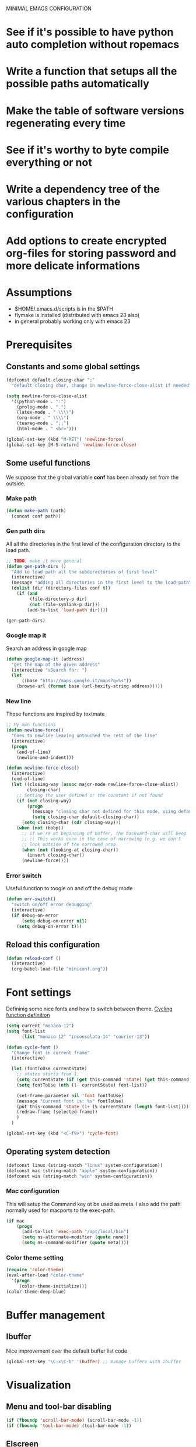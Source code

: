 #+OPTIONS: num:nil todo:nil
MINIMAL EMACS CONFIGURATION
* DONE See if it's possible to have python auto completion without ropemacs
  CLOSED: [2010-05-09 Dom 14:24]
* DONE Write a function that setups all the possible paths automatically
  CLOSED: [2010-05-04 Mar 11:41]
* TODO Make the table of software versions regenerating every time
* TODO See if it's worthy to byte compile everything or not
* TODO Write a dependency tree of the various chapters in the configuration

* TODO Add options to create encrypted org-files for storing password and more delicate informations

* Assumptions
  - $HOME/.emacs.d/scripts is in the $PATH
  - flymake is installed (distributed with emacs 23 also)
  - in general probably working only with emacs 23

* Dependencies                                                     :noexport:
# insert the dependencies
#+begin_src dot :file dependecy.pdf :cmdline -Tpdf :exports none :results silent
  digraph dep {
          elib -> jdee;
          cedet -> jdee;
          apel -> elscreen;
  }
#+end_src
  
  [[file:dependecy.pdf]]

* Prerequisites
** Constants and some global settings
#+begin_src emacs-lisp :tangle yes
(defconst default-closing-char ";"
  "default closing char, change in newline-force-close-alist if needed")

(setq newline-force-close-alist
  '((python-mode . ":")
    (prolog-mode . ".")
    (latex-mode . " \\\\")
    (org-mode . " \\\\")
    (tuareg-mode . ";;")
    (html-mode . " <br>")))

(global-set-key (kbd "M-RET") 'newline-force)
(global-set-key [M-S-return] 'newline-force-close)
#+end_src

** Some useful functions
   We suppose that the global variable *conf* has been already set from the outside.
   
*** Make path
#+begin_src emacs-lisp :tangle yes
  (defun make-path (path)
    (concat conf path))
#+end_src
 
*** Gen path dirs
   All all the directories in the first level of the configuration directory to the load path.

#+begin_src emacs-lisp :tangle yes
  ;; TODO: make it more general
  (defun gen-path-dirs ()
    "Add to load path all the subdirectories of first level"
    (interactive)
    (message "adding all directories in the first level to the load-path")
    (dolist (dir (directory-files conf t))
      (if (and 
           (file-directory-p dir)
           (not (file-symlink-p dir)))
          (add-to-list 'load-path dir))))
  
  (gen-path-dirs)
#+end_src

*** Google map it
   Search an address in google map
#+begin_src emacs-lisp :tangle yes
  (defun google-map-it (address)
    "get the map of the given address"
    (interactive "sSearch for: ")
    (let
        ((base "http://maps.google.it/maps?q=%s"))
      (browse-url (format base (url-hexify-string address)))))
#+end_src   

*** New line
   Those functions are inspired by textmate
#+begin_src emacs-lisp :tangle yes
  ;; My own functions
  (defun newline-force()
    "Goes to newline leaving untouched the rest of the line"
    (interactive)
    (progn
      (end-of-line)
      (newline-and-indent)))
  
  (defun newline-force-close()
    (interactive)
    (end-of-line)
    (let ((closing-way (assoc major-mode newline-force-close-alist))
          closing-char)
      ;; Setting the user defined or the constant if not found
      (if (not closing-way)
          (progn
            (message "closing char not defined for this mode, using default")
            (setq closing-char default-closing-char))
        (setq closing-char (cdr closing-way)))
      (when (not (bobp))
        ;; if we're at beginning of buffer, the backward-char will beep
        ;; :( This works even in the case of narrowing (e.g. we don't
        ;; look outside of the narrowed area.
        (when (not (looking-at closing-char))
          (insert closing-char))
        (newline-force))))
#+end_src

*** Error switch
    Useful function to toogle on and off the debug mode
#+begin_src emacs-lisp :tangle yes
  (defun err-switch()
    "switch on/off error debugging"
    (interactive)
    (if debug-on-error
        (setq debug-on-error nil)
      (setq debug-on-error t)))
#+end_src

** Reload this configuration
#+begin_src emacs-lisp :tangle yes
  (defun reload-conf ()
    (interactive)
    (org-babel-load-file "miniconf.org"))
#+end_src
* Font settings
  Defininig some nice fonts and how to switch between theme.
  [[http://xahlee.org/emacs/emacs_unicode_fonts.html][Cycling function definition]]
#+begin_src emacs-lisp :tangle yes
  (setq current "monaco-12")
  (setq font-list
        (list "monaco-12" "inconsolata-14" "courier-13"))
  
  (defun cycle-font ()
    "Change font in current frame"
    (interactive)
  
    (let (fontToUse currentState)
      ;; states starts from 1.
      (setq currentState (if (get this-command 'state) (get this-command 'state) 1))
      (setq fontToUse (nth (1- currentState) font-list))
  
      (set-frame-parameter nil 'font fontToUse)
      (message "Current font is: %s" fontToUse)
      (put this-command 'state (1+ (% currentState (length font-list))))
      (redraw-frame (selected-frame))
      )
    )
  
  (global-set-key (kbd "<C-f9>") 'cycle-font)
#+end_src

** Operating system detection
#+begin_src emacs-lisp :tangle yes
(defconst linux (string-match "linux" system-configuration))
(defconst mac (string-match "apple" system-configuration))
(defconst win (string-match "win" system-configuration))
#+end_src

*** Mac configuration
    This will setup the Command key ot be used as meta.
    I also add the path normally used for macports to the exec-path.
#+begin_src emacs-lisp :tangle yes
  (if mac
      (progn
        (add-to-list 'exec-path "/opt/local/bin")
        (setq ns-alternate-modifier (quote none))
        (setq ns-command-modifier (quote meta))))
#+end_src
*** Color theme setting
#+begin_src emacs-lisp :tangle yes
  (require 'color-theme)
  (eval-after-load "color-theme"
    '(progn
       (color-theme-initialize)))
  (color-theme-deep-blue)
#+end_src

* Buffer management
** Ibuffer
   Nice improvement over the default buffer list code
#+begin_src emacs-lisp :tangle yes
(global-set-key "\C-x\C-b" 'ibuffer) ;; manage buffers with ibuffer
#+end_src

* Visualization
** Menu and tool-bar disabling
#+begin_src emacs-lisp :tangle yes
  (if (fboundp 'scroll-bar-mode) (scroll-bar-mode -1))
  (if (fboundp 'tool-bar-mode) (tool-bar-mode -1))
#+end_src
** Elscreen
#+begin_src emacs-lisp :tangle yes
  (require 'alist)
  (setq elscreen-path (concat conf "elscreen/"))
  (add-to-list 'load-path (concat elscreen-path "elscreen"))
  (add-to-list 'load-path (concat elscreen-path "elscreen-server"))
  (add-to-list 'load-path (concat elscreen-path "elscreen-color-theme"))
  (require 'elscreen)
  (require 'elscreen-color-theme)
  (require 'elscreen-server)
#+end_src

* Spelling functions
#+begin_src emacs-lisp :tangle yes
  (setq ispell-dictionary "english")
  
  ;; TODO: possible to refactor this code maybe?
  (defun en ()
    "Check spelling in english"
    (interactive)
    (ispell-change-dictionary "english")
    (flyspell-mode t))
  
  (defun it ()
    "Check spelling in english"
    (interactive)
    (ispell-change-dictionary "italian")
    (flyspell-mode t))
  
  (defun fr ()
    "Check spelling in english"
    (interactive)
    (ispell-change-dictionary "french")
    (flyspell-mode t))
  
  (defun de ()
    "Check spelling in english"
    (interactive)
    (ispell-change-dictionary "german")
    (flyspell-mode t))
#+end_src

* Org mode
** Setting up what happens when closing a task
#+begin_src emacs-lisp :tangle yes
(setq org-log-done 'note)
#+end_src

** General TODO keywords
#+begin_src emacs-lisp :tangle yes
  (setq org-todo-keywords
        '((sequence "TODO(t)" "FEEDBACK(f)" "VERIFY(v)" "|" "DONE(d)" "DELEGATED(D)")))
#+end_src

** Enforcing TODO dependencies
#+begin_src emacs-lisp :tangle yes
   (setq org-enforce-todo-dependencies t)
   (setq org-enforce-todo-checkbox-dependencies t)
#+end_src
   
** Info configuration
#+begin_src emacs-lisp :tangle yes
  (add-to-list 'Info-default-directory-list "~/.emacs.d/org-mode/doc/")
#+end_src

** Clock configuration
#+begin_src emacs-lisp :tangle yes
;; Clock configuration
(setq org-clock-persist t)
(org-clock-persistence-insinuate)
#+end_src

** Add eventually
   This hook enables to expand your KB very easily, every time you create a new org-file it will check if it's already in the agenda and asks to add it.
#+begin_src emacs-lisp :tangle yes
  (defun org-add-eventually()
    "Adding a file to org-agenda when saved"
    (interactive)
    (if (and
         (string= major-mode "org-mode")
         (not (member (abbreviate-file-name buffer-file-name) org-agenda-files))
         (yes-or-no-p "add the file to agenda?"))
        (org-agenda-file-to-front)))
  
  (add-hook 'before-save-hook 'org-add-eventually)
#+end_src

** Remember mode
   Org mode can be used in conjunction with remember mode to keep track of repetitive things to remember.

*** Setting up
#+begin_src emacs-lisp :tangle yes
(require 'remember)
(require 'org-remember)
(org-remember-insinuate)
#+end_src

*** Define templates
#+begin_src emacs-lisp :tangle yes
  (setq org-remember-templates
        '(
          ("Note" ?n "* " "~/Documents/pycon/notes.org")))
          ;; ("Note" ?n "* " "~/org/notes.org")
          ;; ("Homeworks" ?h "* TODO %^{homework|german|functional|database|scientific|graphics} \n DEADLINE: %^T" "~/org/homeworks.org")
          ;; ("TOBUY" ?b "* TODO %^{what you want}\n %t" "~/org/tobuy.org")))
#+end_src

** Global keys
   Here below some global key mappings 

#+begin_src emacs-lisp :tangle yes
  (global-set-key "\C-c\C-l" 'org-annotate-file)
  ;; Defining a setup where org-mode takes care of remember notes
  (setq org-directory "~/org/")
  (setq org-default-notes-file (concat org-directory "notes.org"))
  (global-set-key "\C-cr" 'org-remember)
  (global-set-key "\C-ca" 'org-agenda)
  (global-set-key "\C-c\C-x\C-o" 'org-clock-out)
#+end_src

** Other org babel modes
#+begin_src emacs-lisp :tangle yes
  (require 'org-babel-dot)       ;; dot
  (require 'org-babel-haskell)   ;; haskell, haskell-mode, inf-haskell
  (require 'org-babel-python)    ;; python, and python-mode
  (require 'org-babel-ditaa)
  ;; (require 'org-babel-ruby)      ;; ruby, irb, ruby-mode, and inf-ruby
  (require 'org-babel-sql)       ;; none
  (require 'org-babel-sh)
#+end_src

* Tags
** Etags-select
   This extension to etags helps choosing from equal names of functions.
#+begin_src emacs-lisp :tangle yes
  (require 'etags-select)
  (global-set-key "\M-?" 'etags-select-find-tag-at-point)
  (global-set-key "\M-." 'etags-select-find-tag)  
#+end_src

** Extending functions
   This functions help to look for the TAGS file in the filesystem when is not in the same working directory
# FIXME: still not working correctly, more iteration is needed here
#+begin_src emacs-lisp :tangle no
  (defun jds-find-tags-file ()
    "recursively searches each parent directory for a file named 'TAGS' and returns the
  path to that file or nil if a tags file is not found. Returns nil if the buffer is
  not visiting a file"
    (progn
      (defun find-tags-file-r (path)
        "find the tags file from the parent directories"
        (let* ((parent (file-name-directory path))
               (possible-tags-file (concat parent "TAGS")))
          (cond
           ((file-exists-p possible-tags-file) (throw 'found-it possible-tags-file))
           ((string= "/TAGS" possible-tags-file) (error "no tags file found"))
           (t (find-tags-file-r (directory-file-name parent))))))
  
      (if (buffer-file-name)
          (catch 'found-it 
            (find-tags-file-r (buffer-file-name)))
        (error "buffer is not visiting a file"))))
  
  (defun jds-set-tags-file-path ()
    "calls `jds-find-tags-file' to recursively search up the directory tree to find
  a file named 'TAGS'. If found, set 'tags-table-list' with that path as an argument
  otherwise raises an error."
    (interactive)
    (setq tags-table-list (list (jds-find-tags-file))))
  
  ;; delay search the TAGS file after open the source file
  (add-hook 'emacs-startup-hook 
            '(lambda () (jds-set-tags-file-path)))
#+end_src

* Yasnippet
#+begin_src emacs-lisp :tangle yes
  (require 'yasnippet)
  
  (setq yas/root-directory
        (mapcar 'make-path
                '("yasnippet/" "my-snippets/")))
  
  ;; Maybe needed to set to fixed for some modes
  (setq yas/indent-line 'auto)
  
  (yas/initialize)
  
  (setq yas/ignore-filenames-as-triggers nil)
  
  (mapc 'yas/load-directory yas/root-directory)
  
  ;; don't make backups in the snippet folder, they mess up yasnippet
  (add-to-list 'backup-directory-alist '("/my-snippets/" . "/tmp/"))
#+end_src

* Eldoc mode
#+begin_src emacs-lisp :tangle yes
  (require 'eldoc)
  ;; Maybe better a direct activation??
  (dolist (hook '(python-mode-hook
                  c-mode-hook
                  ruby-mode-hook
                  lisp-interaction-mode-hook
                  emacs-lisp-mode-hook))
    (add-hook hook 'turn-on-eldoc-mode))
#+end_src

* Auto complete
** Importing all packages
#+begin_src emacs-lisp :tangle yes
  ;;; Require
  (require 'auto-complete)
  ;; Various configurations
  (require 'auto-complete-config)
  (require 'auto-complete-extension nil t) ;optional
  (require 'auto-complete-yasnippet nil t) ;optional
  (require 'auto-complete-semantic nil t)  ;optional
#+end_src  

** Setting up
#+begin_src emacs-lisp :tangle yes
  ;; Generic setup.
  (global-auto-complete-mode t)           ;enable global-mode
  
  (setq ac-auto-start 3)                  ;automatically start
  (setq ac-override-local-map nil)        ;don't override local map
  
  (define-key ac-complete-mode-map "\C-n" 'ac-next)
  (define-key ac-complete-mode-map "\C-p" 'ac-previous)
#+end_src

** Define allowed modes
#+begin_src emacs-lisp :tangle yes
(setq ac-modes 
      '(python-mode
        emacs-lisp-mode
        c-mode
        nesc-mode
        lisp-interaction-mode
        java-mode
        org-mode
        ))
(add-to-list 'ac-trigger-commands 'org-self-insert-command) ; if you want enable auto-complete at org-mode, uncomment this line
#+end_src

** Elisp configuration
#+begin_src emacs-lisp :tangle yes
(dolist (hook (list
               'emacs-lisp-mode-hook
               'lisp-interaction-mode
               ))
  (add-hook hook '(lambda ()
                    (add-to-list 'ac-sources 'ac-source-symbols))))
#+end_src

* Cedet
#+begin_src emacs-lisp :tangle yes
  (add-to-list 'load-path (concat conf "cedet/common"))
  (add-to-list 'load-path (concat conf "cedet/semantic"))
  (add-to-list 'load-path (concat conf "cedet/eieio"))
#+end_src

* Programming
** C-mode
#+begin_src emacs-lisp :tangle yes
  (setq c-default-style
        '((java-mode . "java")
         (awk-mode . "awk")
         (other . "cc-mode")))
#+end_src

** Python
*** Python mode
  [[http://hide1713.wordpress.com/2009/01/30/setup-perfect-python-environment-in-emacs/][Possible configuration for auto completion with ropemacs]]

#+begin_src emacs-lisp :tangle yes
  (add-to-list 'auto-mode-alist '("\\.py$" . python-mode))
  (add-to-list 'interpreter-mode-alist '("python" . python-mode))
  (autoload 'doctest-mode "doctest-mode" "doc test python mode" t)
  (autoload 'python-mode "python-mode" "Python editing mode." t)
#+end_src

*** Ropemacs configuration from [[http://www.enigmacurry.com/2009/01/21/autocompleteel-python-code-completion-in-emacs/][ryan code]]

#+begin_src emacs-lisp :tangle no
  ;; Initialize Pymacs                                                                                           
  (autoload 'pymacs-apply "pymacs")
  (autoload 'pymacs-call "pymacs")
  (autoload 'pymacs-eval "pymacs" nil t)
  (autoload 'pymacs-exec "pymacs" nil t)
  (autoload 'pymacs-load "pymacs" nil t)
  ;; Initialize Rope                                                                                             
  (pymacs-load "ropemacs" "rope-")
  (setq ropemacs-enable-autoimport t)
  
  
  (defun prefix-list-elements (list prefix)
    (let (value)
      (nreverse
       (dolist (element list value)
         (setq value (cons (format "%s%s" prefix element) value))))))
  
  (defvar ac-source-rope
    '((candidates
       . (lambda ()
           (prefix-list-elements (rope-completions) ac-target))))
    "Source for Rope")
  
  (defun ac-python-find ()
    "Python `ac-find-function'."
    (require 'thingatpt)
    (let ((symbol (car-safe (bounds-of-thing-at-point 'symbol))))
      (if (null symbol)
          (if (string= "." (buffer-substring (- (point) 1) (point)))
              (point)
            nil)
        symbol)))
  
  (defun ac-python-candidate ()
    "Python `ac-candidates-function'"
    (let (candidates)
      (dolist (source ac-sources)
        (if (symbolp source)
            (setq source (symbol-value source)))
        (let* ((ac-limit (or (cdr-safe (assq 'limit source)) ac-limit))
               (requires (cdr-safe (assq 'requires source)))
               cand)
          (if (or (null requires)
                  (>= (length ac-target) requires))
              (setq cand
                    (delq nil
                          (mapcar (lambda (candidate)
                                    (propertize candidate 'source source))
                                  (funcall (cdr (assq 'candidates source)))))))
          (if (and (> ac-limit 1)
                   (> (length cand) ac-limit))
              (setcdr (nthcdr (1- ac-limit) cand) nil))
          (setq candidates (append candidates cand))))
      (delete-dups candidates)))
  (add-hook 'python-mode-hook
            (lambda ()
              (auto-complete-mode 1)
              (set (make-local-variable 'ac-sources)
                   (append ac-sources '(ac-source-rope) '(ac-source-yasnippet)))
              (set (make-local-variable 'ac-find-function) 'ac-python-find)
              (set (make-local-variable 'ac-candidate-function) 'ac-python-candidate)
  
              ;; without those last two lines works better in theory but it's too slow in practice
              (set (make-local-variable 'ac-auto-start) nil)
              (define-key py-mode-map "\t" 'python-tab)))
  
  (defun python-tab ()
    (interactive)
    (if (eql (ac-start) 0)
        (indent-for-tab-command)))
  
  (defadvice ac-start (before advice-turn-on-auto-start activate)
    (set (make-local-variable 'ac-auto-start) t))
  (defadvice ac-cleanup (after advice-turn-off-auto-start activate)
    (set (make-local-variable 'ac-auto-start) nil))
#+end_src

** Haskell mode
#+begin_src emacs-lisp :tangle yes
  (add-to-list 'auto-mode-alist '("\\.hs$" . haskell-mode))
  (autoload 'haskell-mode "haskell-mode" "haskell mode" t)
  (autoload 'turn-on-haskell-doc-mode "haskell-doc" "haskell doc mode" t)
  (autoload 'turn-on-haskell-indentation "haskell-indent" "haskell indent facilities" t)
  
  (add-hook 'inf-haskell "inf-haskell" "inf-haskell" t)
  (add-hook 'hs-lint "hs-lint" "haskell checker" t)
  
  ;; here some haskell variables
  (setq haskell-doc-show-global-types t)
  (setq haskell-program-name "ghci")
                                          ; where haskell-hoogle is loaded?
  
  ;; enabled to get indentation over if-then-else
  (setq haskell-indent-thenelse 1)
  
  ;; If nothing found pass the control
  (add-hook 'haskell-mode-hook
            '(lambda ()
               (require 'haskell-doc) ; Is this the only way?
               (require 'haskell-indent)
               (turn-on-haskell-doc-mode)
               (turn-on-haskell-indentation)
               ;; This would be very nice but it conflicts with yasnippet
               (define-key haskell-mode-map [tab] 'haskell-indent-cycle)
               (define-key haskell-mode-map "\C-ch" 'haskell-hoogle)
               (define-key haskell-mode-map "\C-cl" 'hs-lint)
               (make-variable-buffer-local 'yas/trigger-key)
               (setq yas/trigger-key [tab])
               (define-key yas/keymap [tab] 'yas/next-field)))
#+end_src

** Other languages
#+begin_src emacs-lisp :tangle yes
  (autoload 'nesc-mode "nesc" nil t)
  (add-to-list 'auto-mode-alist '("\\.nc$" . nesc-mode))
#+end_src

** Java
*** Jdee settings
#+begin_src emacs-lisp :tangle no
  (add-to-list 'load-path (concat conf "jdee/lisp"))
  
  (autoload 'jde-mode "jde" "jde mode" t)
  
  ;; In this way we only load if really necessary
  (add-hook 'jde-mode-hook
            '(lambda ()
               (require 'ecb)
               (setq indent-tabs-mode nil)))
  
  ;; (defun turn-on-font-lock-if-enabled ()
  ;;   "set up to make jdee shut up")
  
  ;; TODO: put some conditional stuff for the different operating systems
  ;; make it more general usage
  (setq jde-jdk-registry
        '(("1.6" . "/System/Library/Frameworks/JavaVM.framework/Versions/1.6/")
          ("1.5" . "/System/Library/Frameworks/JavaVM.framework/Versions/1.5/")
          ("1.3.1" . "/System/Library/Frameworks/JavaVM.framework/Versions/1.3.1/")))
  
  (setq jde-jdk '("1.6" . "/System/Library/Frameworks/JavaVM.framework/Versions/1.6/"))
  
  (setq bsh-jar "/opt/local/share/java/bsh.jar")
#+end_src

* Doxymacs
#+begin_src emacs-lisp :tangle yes
  (require 'doxymacs)
#+end_src
* Revision control systems
#+begin_src emacs-lisp :tangle yes
(require 'magit)
(global-set-key "\C-xg" 'magit-status)
#+end_src

* General settings
** Aliasing and other useful shortcuts
#+begin_src emacs-lisp :tangle yes
  (defalias 'eb 'eval-buffer)
  (defalias 'er 'eval-region)
  (defalias 'yes-or-no-p 'y-or-n-p)
  (defalias 'rs 'replace-string)
  (defalias 'qs 'query-replace)
  (defalias 'ac 'auto-complete-mode)
  (defalias 'go 'google-search-it)
  (defalias 'gs 'google-search-selection)
  (defalias 'spell 'flyspell-mode)
  
  (defalias 'ys 'yas/reload-all)
  (defalias 'yv 'yas/visit-snippet-file)
  
  (defalias 'ascii 'org-export-as-ascii)
  (defalias 'html 'org-export-as-html-and-open)
  (defalias 'pdf 'org-export-as-pdf-and-open)
  (defalias 'box 'comment-box)
  (defalias 'rb 'revert-buffer)
  
  (defalias 'sh 'shell)
  
  (defalias 'ws 'whitespace-mode)
  (defalias 'bu 'browse-url)
  
  (defalias 'mem 'doxymacs-insert-member-comment)
  (defalias 'fun 'doxymacs-insert-function-comment)
  (defalias 'file 'doxymacs-insert-file-comment)
  
  (defalias 'black 'color-theme-hober)
  (defalias 'blue 'color-theme-deep-blue)
  (defalias 'grey 'color-theme-black-on-gray)
  (defalias 'blipp 'color-theme-blippblopp)
  (defalias 'high 'color-theme-high-contrast)
#+end_src   


** Showing more things
#+begin_src emacs-lisp :tangle yes
(display-time-mode 1)
(transient-mark-mode 1)
(setq inhibit-startup-message t)
(setq initial-scratch-message nil)

(show-paren-mode t)
(column-number-mode t)
;; always truncate lines (useful for netbook), not working yet in ORG MODE
(setq truncate-lines nil)
;; Setting indent-tabs-mode for only spaces
(setq-default indent-tabs-mode nil)
#+end_src

** IDO mode
#+begin_src emacs-lisp :tangle yes
(require 'ido)
(ido-mode t)
#+end_src

** Windmove
#+begin_src emacs-lisp :tangle yes
(windmove-default-keybindings 'shift)
#+end_src

* Flymake
** Setting up flymake
#+begin_src emacs-lisp :tangle yes
(require 'flymake)
   
(defun activate-flymake ()
  "Activates flymake when real buffer and you have write access"
  (if (and
       (buffer-file-name)
       (file-writable-p buffer-file-name))
      (flymake-mode t)))
#+end_src

** Adding errors to modeline
   With this the error output of othe current line will appear right below in the modeline
#+begin_src emacs-lisp :tangle yes
(defun my-flymake-show-help ()
  (when (get-char-property (point) 'flymake-overlay)
    (let ((help (get-char-property (point) 'help-echo)))
      (if help (message "%s" help)))))

(add-hook 'post-command-hook 'my-flymake-show-help)
#+end_src

** Flymake for python
   We check the errors given by 3 different programs:
   - epylint (which runs pylint and make it more parsable)
   - pyflakes
   - pep8

   The errors or warnings appear right in the source code.
   
#+begin_src emacs-lisp :tangle yes
  (defun flymake-python-init () 
    (let* ((temp-file (flymake-init-create-temp-buffer-copy 
                       'flymake-create-temp-inplace)) 
           (local-file (file-relative-name 
                        temp-file 
                        (file-name-directory buffer-file-name)))) 
      (list "pycheckers" (list local-file))))
  
  (add-to-list 'flymake-allowed-file-name-masks 
               '("\\.py\\'" flymake-python-init))
  
  ;; Using function is preferred when quoting functions
 ;; (add-hook 'python-mode-hook (function activate-flymake))
#+end_src
  
* Versions of software
  In this table we collect the actual version of the packages used

  | PKG           | version                                      |
  |---------------+----------------------------------------------|
  | emacs         | GNU Emacs 23.1.50.1                          |
  | python mode   |                                              |
  | yasnippet     | yasnippet (version 0.6.1b)                   |
  | auto-complete |                                              |
  | org-mode      | Org-mode version 6.35f (release_6.35f.dirty) |
  #+TBLFM: @2$2='(emacs-version)::@3$2='(yas/about)::@5$2='(org-version)
  

